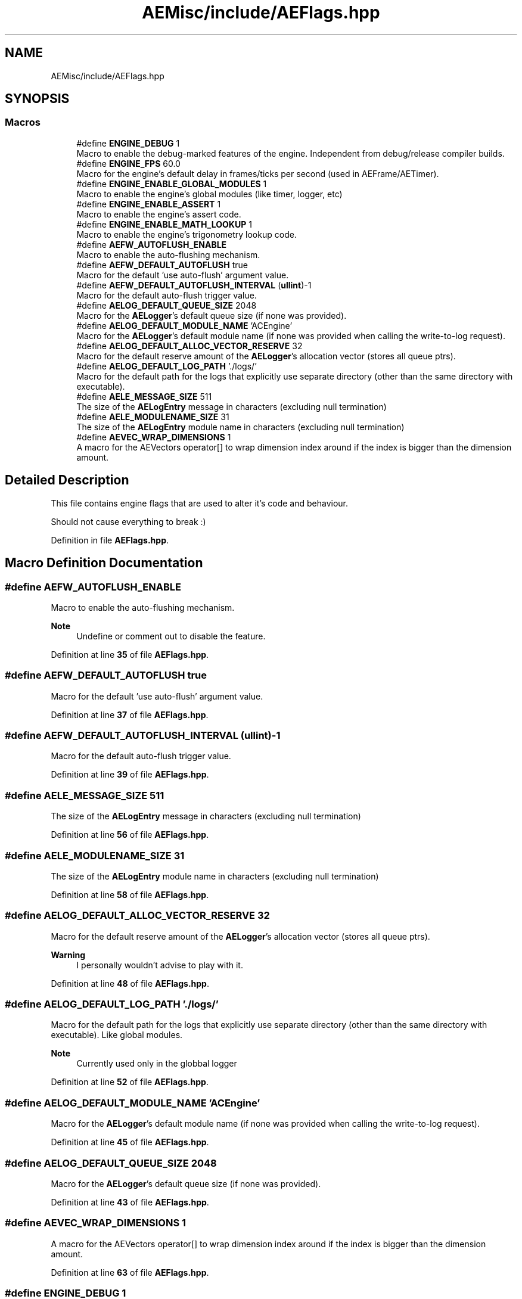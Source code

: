 .TH "AEMisc/include/AEFlags.hpp" 3 "Thu Feb 29 2024 20:45:23" "Version v0.0.8.5a" "ArtyK's Console Engine" \" -*- nroff -*-
.ad l
.nh
.SH NAME
AEMisc/include/AEFlags.hpp
.SH SYNOPSIS
.br
.PP
.SS "Macros"

.in +1c
.ti -1c
.RI "#define \fBENGINE_DEBUG\fP   1"
.br
.RI "Macro to enable the debug-marked features of the engine\&. Independent from debug/release compiler builds\&. "
.ti -1c
.RI "#define \fBENGINE_FPS\fP   60\&.0"
.br
.RI "Macro for the engine's default delay in frames/ticks per second (used in AEFrame/AETimer)\&. "
.ti -1c
.RI "#define \fBENGINE_ENABLE_GLOBAL_MODULES\fP   1"
.br
.RI "Macro to enable the engine's global modules (like timer, logger, etc) "
.ti -1c
.RI "#define \fBENGINE_ENABLE_ASSERT\fP   1"
.br
.RI "Macro to enable the engine's assert code\&. "
.ti -1c
.RI "#define \fBENGINE_ENABLE_MATH_LOOKUP\fP   1"
.br
.RI "Macro to enable the engine's trigonometry lookup code\&. "
.ti -1c
.RI "#define \fBAEFW_AUTOFLUSH_ENABLE\fP"
.br
.RI "Macro to enable the auto-flushing mechanism\&. "
.ti -1c
.RI "#define \fBAEFW_DEFAULT_AUTOFLUSH\fP   true"
.br
.RI "Macro for the default 'use auto-flush' argument value\&. "
.ti -1c
.RI "#define \fBAEFW_DEFAULT_AUTOFLUSH_INTERVAL\fP   (\fBullint\fP)\-1"
.br
.RI "Macro for the default auto-flush trigger value\&. "
.ti -1c
.RI "#define \fBAELOG_DEFAULT_QUEUE_SIZE\fP   2048"
.br
.RI "Macro for the \fBAELogger\fP's default queue size (if none was provided)\&. "
.ti -1c
.RI "#define \fBAELOG_DEFAULT_MODULE_NAME\fP   'ACEngine'"
.br
.RI "Macro for the \fBAELogger\fP's default module name (if none was provided when calling the write-to-log request)\&. "
.ti -1c
.RI "#define \fBAELOG_DEFAULT_ALLOC_VECTOR_RESERVE\fP   32"
.br
.RI "Macro for the default reserve amount of the \fBAELogger\fP's allocation vector (stores all queue ptrs)\&. "
.ti -1c
.RI "#define \fBAELOG_DEFAULT_LOG_PATH\fP   '\&./logs/'"
.br
.RI "Macro for the default path for the logs that explicitly use separate directory (other than the same directory with executable)\&. "
.ti -1c
.RI "#define \fBAELE_MESSAGE_SIZE\fP   511"
.br
.RI "The size of the \fBAELogEntry\fP message in characters (excluding null termination) "
.ti -1c
.RI "#define \fBAELE_MODULENAME_SIZE\fP   31"
.br
.RI "The size of the \fBAELogEntry\fP module name in characters (excluding null termination) "
.ti -1c
.RI "#define \fBAEVEC_WRAP_DIMENSIONS\fP   1"
.br
.RI "A macro for the AEVectors operator[] to wrap dimension index around if the index is bigger than the dimension amount\&. "
.in -1c
.SH "Detailed Description"
.PP 
This file contains engine flags that are used to alter it's code and behaviour\&.
.PP
Should not cause everything to break :) 
.PP
Definition in file \fBAEFlags\&.hpp\fP\&.
.SH "Macro Definition Documentation"
.PP 
.SS "#define AEFW_AUTOFLUSH_ENABLE"

.PP
Macro to enable the auto-flushing mechanism\&. 
.PP
\fBNote\fP
.RS 4
Undefine or comment out to disable the feature\&. 
.RE
.PP

.PP
Definition at line \fB35\fP of file \fBAEFlags\&.hpp\fP\&.
.SS "#define AEFW_DEFAULT_AUTOFLUSH   true"

.PP
Macro for the default 'use auto-flush' argument value\&. 
.PP
Definition at line \fB37\fP of file \fBAEFlags\&.hpp\fP\&.
.SS "#define AEFW_DEFAULT_AUTOFLUSH_INTERVAL   (\fBullint\fP)\-1"

.PP
Macro for the default auto-flush trigger value\&. 
.PP
Definition at line \fB39\fP of file \fBAEFlags\&.hpp\fP\&.
.SS "#define AELE_MESSAGE_SIZE   511"

.PP
The size of the \fBAELogEntry\fP message in characters (excluding null termination) 
.PP
Definition at line \fB56\fP of file \fBAEFlags\&.hpp\fP\&.
.SS "#define AELE_MODULENAME_SIZE   31"

.PP
The size of the \fBAELogEntry\fP module name in characters (excluding null termination) 
.PP
Definition at line \fB58\fP of file \fBAEFlags\&.hpp\fP\&.
.SS "#define AELOG_DEFAULT_ALLOC_VECTOR_RESERVE   32"

.PP
Macro for the default reserve amount of the \fBAELogger\fP's allocation vector (stores all queue ptrs)\&. 
.PP
\fBWarning\fP
.RS 4
I personally wouldn't advise to play with it\&. 
.RE
.PP

.PP
Definition at line \fB48\fP of file \fBAEFlags\&.hpp\fP\&.
.SS "#define AELOG_DEFAULT_LOG_PATH   '\&./logs/'"

.PP
Macro for the default path for the logs that explicitly use separate directory (other than the same directory with executable)\&. Like global modules\&. 
.PP
\fBNote\fP
.RS 4
Currently used only in the globbal logger 
.RE
.PP

.PP
Definition at line \fB52\fP of file \fBAEFlags\&.hpp\fP\&.
.SS "#define AELOG_DEFAULT_MODULE_NAME   'ACEngine'"

.PP
Macro for the \fBAELogger\fP's default module name (if none was provided when calling the write-to-log request)\&. 
.PP
Definition at line \fB45\fP of file \fBAEFlags\&.hpp\fP\&.
.SS "#define AELOG_DEFAULT_QUEUE_SIZE   2048"

.PP
Macro for the \fBAELogger\fP's default queue size (if none was provided)\&. 
.PP
Definition at line \fB43\fP of file \fBAEFlags\&.hpp\fP\&.
.SS "#define AEVEC_WRAP_DIMENSIONS   1"

.PP
A macro for the AEVectors operator[] to wrap dimension index around if the index is bigger than the dimension amount\&. 
.PP
Definition at line \fB63\fP of file \fBAEFlags\&.hpp\fP\&.
.SS "#define ENGINE_DEBUG   1"

.PP
Macro to enable the debug-marked features of the engine\&. Independent from debug/release compiler builds\&. 
.PP
Definition at line \fB18\fP of file \fBAEFlags\&.hpp\fP\&.
.SS "#define ENGINE_ENABLE_ASSERT   1"

.PP
Macro to enable the engine's assert code\&. 
.PP
\fBSee also\fP
.RS 4
\fBaceAssert()\fP 
.RE
.PP

.PP
Definition at line \fB26\fP of file \fBAEFlags\&.hpp\fP\&.
.SS "#define ENGINE_ENABLE_GLOBAL_MODULES   1"

.PP
Macro to enable the engine's global modules (like timer, logger, etc) 
.PP
\fBNote\fP
.RS 4
Undefine or comment-out to disable this feature 
.RE
.PP

.PP
Definition at line \fB23\fP of file \fBAEFlags\&.hpp\fP\&.
.SS "#define ENGINE_ENABLE_MATH_LOOKUP   1"

.PP
Macro to enable the engine's trigonometry lookup code\&. 
.PP
\fBSee also\fP
.RS 4
\fBAETrigLookup\&.hpp\fP 
.RE
.PP

.PP
Definition at line \fB29\fP of file \fBAEFlags\&.hpp\fP\&.
.SS "#define ENGINE_FPS   60\&.0"

.PP
Macro for the engine's default delay in frames/ticks per second (used in AEFrame/AETimer)\&. 
.PP
Definition at line \fB20\fP of file \fBAEFlags\&.hpp\fP\&.
.SH "Author"
.PP 
Generated automatically by Doxygen for ArtyK's Console Engine from the source code\&.
